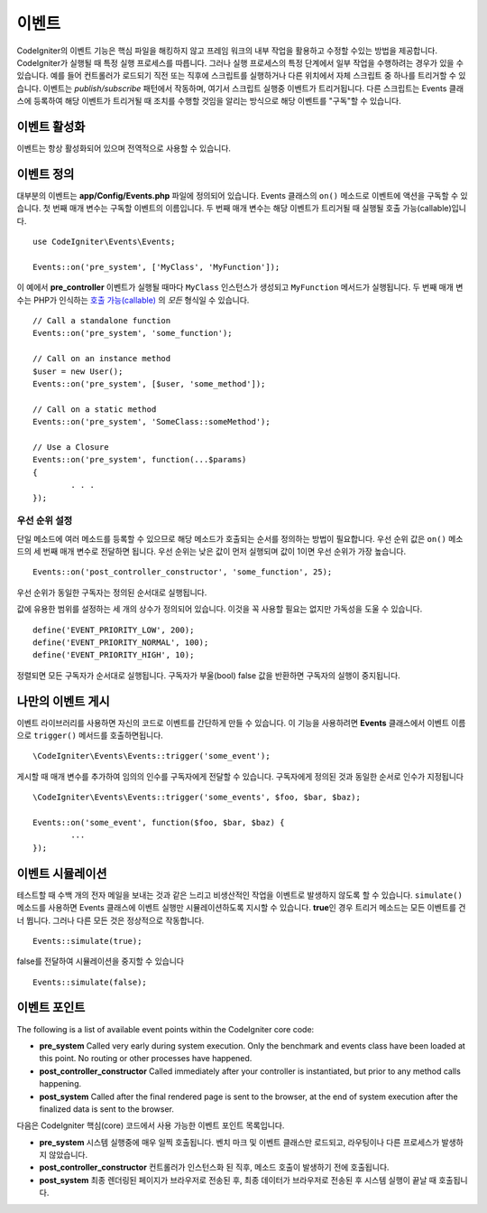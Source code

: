 이벤트
#####################################

CodeIgniter의 이벤트 기능은 핵심 파일을 해킹하지 않고 프레임 워크의 내부 작업을 활용하고 수정할 수있는 방법을 제공합니다. 
CodeIgniter가 실행될 때 특정 실행 프로세스를 따릅니다.
그러나 실행 프로세스의 특정 단계에서 일부 작업을 수행하려는 경우가 있을 수 있습니다.
예를 들어 컨트롤러가 로드되기 직전 또는 직후에 스크립트를 실행하거나 다른 위치에서 자체 스크립트 중 하나를 트리거할 수 있습니다.
이벤트는 *publish/subscribe* 패턴에서 작동하며, 여기서 스크립트 실행중 이벤트가 트리거됩니다.
다른 스크립트는 Events 클래스에 등록하여 해당 이벤트가 트리거될 때 조치를 수행할 것임을 알리는 방식으로 해당 이벤트를 "구독"할 수 있습니다.

이벤트 활성화
=================

이벤트는 항상 활성화되어 있으며 전역적으로 사용할 수 있습니다.

이벤트 정의
=================

대부분의 이벤트는 **app/Config/Events.php** 파일에 정의되어 있습니다.
Events 클래스의 ``on()`` 메소드로 이벤트에 액션을 구독할 수 있습니다.
첫 번째 매개 변수는 구독할 이벤트의 이름입니다. 
두 번째 매개 변수는 해당 이벤트가 트리거될 때 실행될 호출 가능(callable)입니다.

::

	use CodeIgniter\Events\Events;

	Events::on('pre_system', ['MyClass', 'MyFunction']);

이 예에서 **pre_controller** 이벤트가 실행될 때마다 ``MyClass`` 인스턴스가 생성되고 ``MyFunction`` 메서드가 실행됩니다.
두 번째 매개 변수는 PHP가 인식하는 `호출 가능(callable) <http://php.net/manual/en/function.is-callable.php>`_ 의 *모든* 형식일 수 있습니다.

::

	// Call a standalone function
	Events::on('pre_system', 'some_function');

	// Call on an instance method
	$user = new User();
	Events::on('pre_system', [$user, 'some_method']);

	// Call on a static method
	Events::on('pre_system', 'SomeClass::someMethod');

	// Use a Closure
	Events::on('pre_system', function(...$params)
	{
		. . .
	});

우선 순위 설정
------------------

단일 메소드에 여러 메소드를 등록할 수 있으므로 해당 메소드가 호출되는 순서를 정의하는 방법이 필요합니다.
우선 순위 값은 ``on()`` 메소드의 세 번째 매개 변수로 전달하면 됩니다. 
우선 순위는 낮은 값이 먼저 실행되며 값이 1이면 우선 순위가 가장 높습니다.

::

    Events::on('post_controller_constructor', 'some_function', 25);

우선 순위가 동일한 구독자는 정의된 순서대로 실행됩니다.

값에 유용한 범위를 설정하는 세 개의 상수가 정의되어 있습니다.
이것을 꼭 사용할 필요는 없지만 가독성을 도울 수 있습니다.

::

	define('EVENT_PRIORITY_LOW', 200);
	define('EVENT_PRIORITY_NORMAL', 100);
	define('EVENT_PRIORITY_HIGH', 10);

정렬되면 모든 구독자가 순서대로 실행됩니다.
구독자가 부울(bool) false 값을 반환하면 구독자의 실행이 중지됩니다.


나만의 이벤트 게시
==========================

이벤트 라이브러리를 사용하면 자신의 코드로 이벤트를 간단하게 만들 수 있습니다. 
이 기능을 사용하려면 **Events** 클래스에서 이벤트 이름으로 ``trigger()`` 메서드를 호출하면됩니다.

::

	\CodeIgniter\Events\Events::trigger('some_event');

게시할 때 매개 변수를 추가하여 임의의 인수를 구독자에게 전달할 수 있습니다. 
구독자에게 정의된 것과 동일한 순서로 인수가 지정됩니다

::

	\CodeIgniter\Events\Events::trigger('some_events', $foo, $bar, $baz);

	Events::on('some_event', function($foo, $bar, $baz) {
		...
	});

이벤트 시뮬레이션
====================

테스트할 때 수백 개의 전자 메일을 보내는 것과 같은 느리고 비생산적인 작업을 이벤트로 발생하지 않도록 할 수 있습니다.
``simulate()`` 메소드를 사용하면 Events 클래스에 이벤트 실행만 시뮬레이션하도록 지시할 수 있습니다.
**true**\ 인 경우 트리거 메소드는 모든 이벤트를 건너 뜁니다. 
그러나 다른 모든 것은 정상적으로 작동합니다.

::

    Events::simulate(true);

false를 전달하여 시뮬레이션을 중지할 수 있습니다

::

    Events::simulate(false);

이벤트 포인트
=================

The following is a list of available event points within the CodeIgniter core code:

* **pre_system** Called very early during system execution. Only the benchmark and events class have been loaded at this point. No routing or other processes have happened.
* **post_controller_constructor** Called immediately after your controller is instantiated, but prior to any method calls happening.
* **post_system** Called after the final rendered page is sent to the browser, at the end of system execution after the finalized data is sent to the browser.

다음은 CodeIgniter 핵심(core) 코드에서 사용 가능한 이벤트 포인트 목록입니다.

* **pre_system** 시스템 실행중에 매우 일찍 호출됩니다. 벤치 마크 및 이벤트 클래스만 로드되고, 라우팅이나 다른 프로세스가 발생하지 않았습니다.
* **post_controller_constructor** 컨트롤러가 인스턴스화 된 직후, 메소드 호출이 발생하기 전에 호출됩니다.
* **post_system** 최종 렌더링된 페이지가 브라우저로 전송된 후, 최종 데이터가 브라우저로 전송된 후 시스템 실행이 끝날 때 호출됩니다.